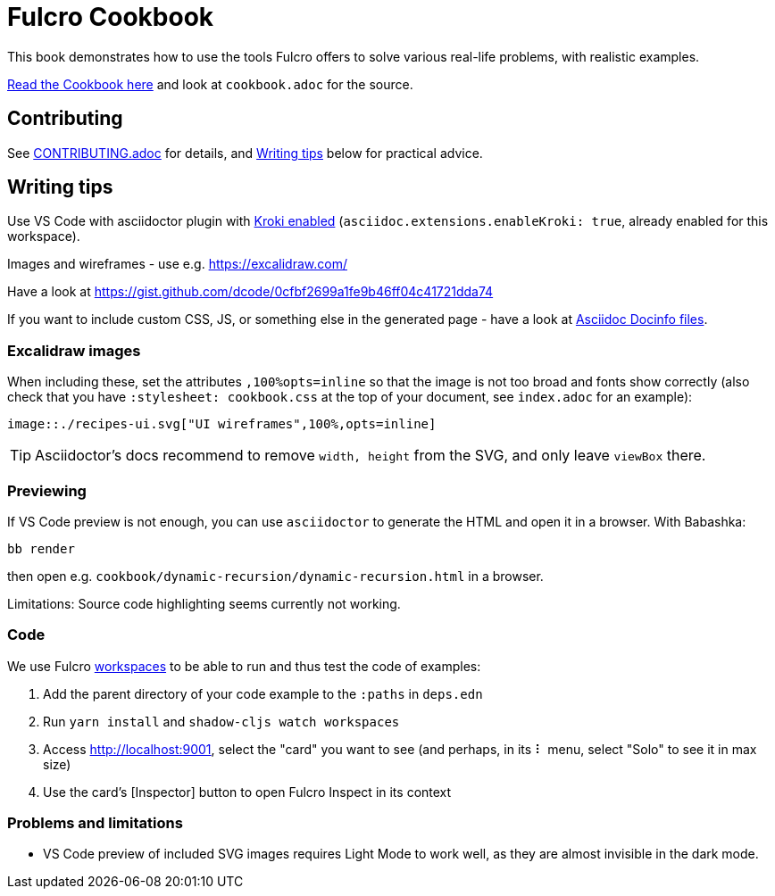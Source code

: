= Fulcro Cookbook
:eql: https://edn-query-language.org/eql/1.0.0/specification.html
:fbook: https://book.fulcrologic.com/

This book demonstrates how to use the tools Fulcro offers to solve various real-life problems, with realistic examples.

https://fulcro-community.github.io/fulcro-cookbook/[Read the Cookbook here] and look at `cookbook.adoc` for the source.

== Contributing

See link:CONTRIBUTING.adoc[CONTRIBUTING.adoc] for details, and <<Writing tips>> below for practical advice.

== Writing tips

Use VS Code with asciidoctor plugin with link:https://github.com/asciidoctor/asciidoctor-vscode#diagram-integration[Kroki enabled] (`asciidoc.extensions.enableKroki: true`, already enabled for this workspace).

Images and wireframes - use e.g. https://excalidraw.com/

Have a look at https://gist.github.com/dcode/0cfbf2699a1fe9b46ff04c41721dda74

If you want to include custom CSS, JS, or something else in the generated page - have a look at https://docs.asciidoctor.org/asciidoc/latest/docinfo/[Asciidoc Docinfo files].

=== Excalidraw images

When including these, set the attributes `,100%opts=inline` so that the image is not too broad and fonts show correctly (also check that you have `:stylesheet: cookbook.css` at the top of your document, see `index.adoc` for an example):

```
image::./recipes-ui.svg["UI wireframes",100%,opts=inline]
```

TIP: Asciidoctor's docs recommend to remove `width, height` from the SVG, and only leave `viewBox` there.


=== Previewing

If VS Code preview is not enough, you can use `asciidoctor` to generate the HTML and open it in a browser. With Babashka:

```shell
bb render
```

then open e.g. `cookbook/dynamic-recursion/dynamic-recursion.html` in a browser.

Limitations: Source code highlighting seems currently not working.

=== Code

We use Fulcro https://github.com/awkay/workspaces[workspaces] to be able to run and thus test the code of examples:

1. Add the parent directory of your code example to the `:paths` in `deps.edn`
2. Run `yarn install` and `shadow-cljs watch workspaces`
3. Access http://localhost:9001, select the "card" you want to see (and perhaps, in its ⠇ menu, select "Solo" to see it in max size)
4. Use the card's [Inspector] button to open Fulcro Inspect in its context

=== Problems and limitations

* VS Code preview of included SVG images requires Light Mode to work well, as they are almost invisible in the dark mode.
